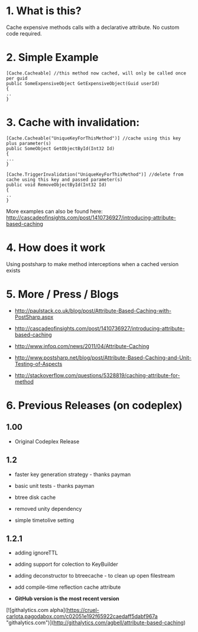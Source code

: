 
* 1. What is this?
Cache expensive methods calls with a declarative attribute. No custom code required. 
* 2. Simple Example
#+BEGIN_SRC CSHARP
[Cache.Cacheable] //this method now cached, will only be called once per guid
public SomeExpensiveObject GetExpensiveObject(Guid userId)
{
..
}
#+END_SRC 
* 3. Cache with invalidation:
#+BEGIN_SRC CSHARP
[Cache.Cacheable("UniqueKeyForThisMethod")] //cache using this key plus parameter(s)
public SomeObject GetObjectById(Int32 Id)
{
...
}

[Cache.TriggerInvalidation("UniqueKeyForThisMethod")] //delete from cache using this key and passed parameter(s)
public void RemoveObjectById(Int32 Id)
{
..
} 
#+END_SRC 
 More examples can also be found here: http://cascadeofinsights.com/post/1410736927/introducing-attribute-based-caching  

* 4. How does it work
Using postsharp to make method interceptions when a cached version exists

* 5. More / Press / Blogs

 - http://paulstack.co.uk/blog/post/Attribute-Based-Caching-with-PostSharp.aspx

 - http://cascadeofinsights.com/post/1410736927/introducing-attribute-based-caching 

 - http://www.infoq.com/news/2011/04/Attribute-Caching

 - http://www.postsharp.net/blog/post/Attribute-Based-Caching-and-Unit-Testing-of-Aspects

 - http://stackoverflow.com/questions/5328819/caching-attribute-for-method 

* 6. Previous Releases (on codeplex) 

** 1.00

  - Original Codeplex Release
** 1.2

  - faster key generation strategy - thanks payman

  - basic unit tests - thanks payman

  - btree disk cache

  - removed unity dependency

  - simple timetolive setting
** 1.2.1

  - adding ignoreTTL

  - adding support for colection to KeyBuilder

  - adding deconstructor to btreecache - to clean up open filestream

  - add compile-time reflection cache attribute
  - *GitHub version is the most recent version*

[![githalytics.com alpha](https://cruel-carlota.pagodabox.com/c02051e192f65922caedaff5dabf967a "githalytics.com")](http://githalytics.com/agbell/attribute-based-caching)

